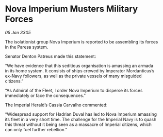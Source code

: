 * Nova Imperium Musters Military Forces

/05 Jan 3305/

The isolationist group Nova Imperium is reported to be assembling its forces in the Paresa system. 

Senator Denton Patreus made this statement: 

“We have evidence that this seditious organisation is amassing an armada in its home system. It consists of ships crewed by Imperator Mordanticus’s ex-Navy followers, as well as the private vessels of many misguided citizens.” 

“As Admiral of the Fleet, I order Nova Imperium to disperse its forces immediately or face the consequences.” 

The Imperial Herald’s Cassia Carvalho commented: 

“Widespread support for Hadrian Duval has led to Nova Imperium amassing its fleet in a very short time. The challenge for the Imperial Navy is to quash this threat without it being seen as a massacre of Imperial citizens, which can only fuel further rebellion.”